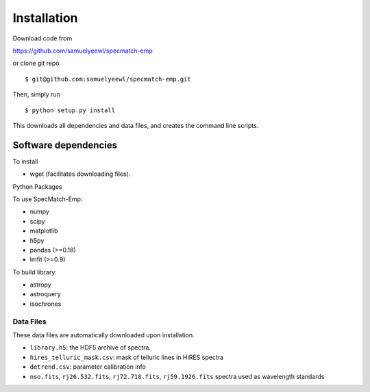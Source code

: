 .. _installation:

Installation
============

Download code from

https://github.com/samuelyeewl/specmatch-emp

or clone git repo 

::

    $ git@github.com:samuelyeewl/specmatch-emp.git

Then, simply run 

::

   $ python setup.py install

This downloads all dependencies and data files, and creates the
command line scripts. 

Software dependencies
---------------------

To install

- wget (facilitates downloading files).

Python Packages

To use SpecMatch-Emp:

- numpy
- scipy
- matplotlib
- h5py
- pandas (>=0.18)
- lmfit (>=0.9)

To build library:

- astropy
- astroquery
- isochrones


Data Files
~~~~~~~~~~

These data files are automatically downloaded upon installation.

- ``library.h5``: the HDF5 archive of spectra.
- ``hires_telluric_mask.csv``: mask of telluric lines in HIRES spectra
- ``detrend.csv``: parameter calibration info
- ``nso.fits``, ``rj26.532.fits``, ``rj72.718.fits``,
  ``rj59.1926.fits`` spectra used as wavelength standards
 
